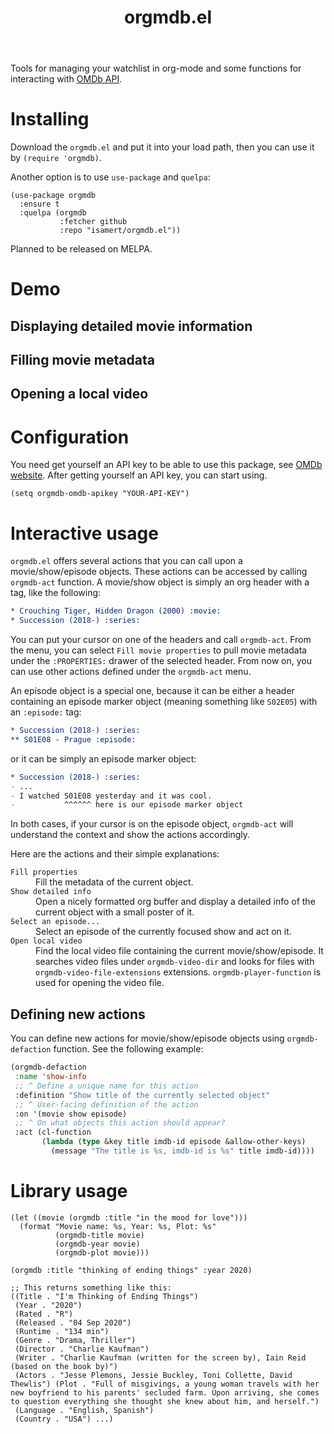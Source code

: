 #+TITLE: orgmdb.el

Tools for managing your watchlist in org-mode and some functions for interacting with [[http://www.omdbapi.com/][OMDb API]].

* Installing
Download the =orgmdb.el= and put it into your load path, then you can use it by =(require 'orgmdb)=.

Another option is to use =use-package= and =quelpa=:

#+begin_src elisp
  (use-package orgmdb
    :ensure t
    :quelpa (orgmdb
             :fetcher github
             :repo "isamert/orgmdb.el"))
#+end_src

Planned to be released on MELPA.

* Demo
** Displaying detailed movie information
[[file:https://user-images.githubusercontent.com/8031017/154753759-5ddaca00-3245-433f-9c3a-13c1c48f5c01.gif]]

** Filling movie metadata
[[file:https://user-images.githubusercontent.com/8031017/154753756-5108bb8d-4dd0-457c-95df-9bae7a7ad17c.gif]]

** Opening a local video
[[file:https://user-images.githubusercontent.com/8031017/154756033-318e5482-67e5-4ae4-a40e-c29375faed58.gif]]

* Configuration
You need get yourself an API key to be able to use this package, see [[https://omdbapi.com/][OMDb website]]. After getting yourself an API key, you can start using.

#+begin_src elisp
  (setq orgmdb-omdb-apikey "YOUR-API-KEY")
#+end_src

* Interactive usage
~orgmdb.el~ offers several actions that you can call upon a movie/show/episode objects. These actions can be accessed by calling ~orgmdb-act~ function. A movie/show object is simply an org header with a tag, like the following:

#+begin_src org
  ,* Crouching Tiger, Hidden Dragon (2000) :movie:
  ,* Succession (2018-) :series:
#+end_src

You can put your cursor on one of the headers and call ~orgmdb-act~. From the menu, you can select ~Fill movie properties~ to pull movie metadata under the ~:PROPERTIES:~ drawer of the selected header. From now on, you can use other actions defined under the ~orgmdb-act~ menu.

An episode object is a special one, because it can be either a header containing an episode marker object (meaning something like ~S02E05~) with an ~:episode:~ tag:

#+begin_src org
  ,* Succession (2018-) :series:
  ,** S01E08 - Prague :episode:
#+end_src

or it can be simply an episode marker object:

#+begin_src org
  ,* Succession (2018-) :series:
  - ...
  - I watched S01E08 yesterday and it was cool.
  -           ^^^^^^ here is our episode marker object
#+end_src

In both cases, if your cursor is on the episode object, ~orgmdb-act~ will understand the context and show the actions accordingly.


Here are the actions and their simple explanations:
- ~Fill properties~ :: Fill the metadata of the current object.
- ~Show detailed info~ :: Open a nicely formatted org buffer and display a detailed info of the current object with a small poster of it.
- ~Select an episode...~ :: Select an episode of the currently focused show and act on it.
- ~Open local video~ :: Find the local video file containing the current movie/show/episode. It searches video files under ~orgmdb-video-dir~ and looks for files with ~orgmdb-video-file-extensions~ extensions. ~orgmdb-player-function~ is used for opening the video file.

** Defining new actions
You can define new actions for movie/show/episode objects using ~orgmdb-defaction~ function. See the following example:

#+begin_src emacs-lisp
  (orgmdb-defaction
   :name 'show-info
   ;; ^ Define a unique name for this action
   :definition "Show title of the currently selected object"
   ;; ^ User-facing definition of the action
   :on '(movie show episode)
   ;; ^ On what objects this action should appear?
   :act (cl-function
         (lambda (type &key title imdb-id episode &allow-other-keys)
           (message "The title is %s, imdb-id is %s" title imdb-id))))
#+end_src

* Library usage
#+begin_src elisp
  (let ((movie (orgmdb :title "in the mood for love")))
    (format "Movie name: %s, Year: %s, Plot: %s"
            (orgmdb-title movie)
            (orgmdb-year movie)
            (orgmdb-plot movie)))
#+end_src

#+begin_src elisp
  (orgmdb :title "thinking of ending things" :year 2020)

  ;; This returns something like this:
  ((Title . "I'm Thinking of Ending Things")
   (Year . "2020")
   (Rated . "R")
   (Released . "04 Sep 2020")
   (Runtime . "134 min")
   (Genre . "Drama, Thriller")
   (Director . "Charlie Kaufman")
   (Writer . "Charlie Kaufman (written for the screen by), Iain Reid (based on the book by)")
   (Actors . "Jesse Plemons, Jessie Buckley, Toni Collette, David Thewlis") (Plot . "Full of misgivings, a young woman travels with her new boyfriend to his parents' secluded farm. Upon arriving, she comes to question everything she thought she knew about him, and herself.")
   (Language . "English, Spanish")
   (Country . "USA") ...)
#+end_src
